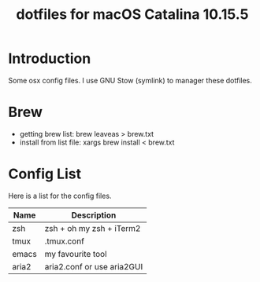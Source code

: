 #+TITLE:  dotfiles for macOS Catalina 10.15.5

* Introduction
Some osx config files. I use GNU Stow (symlink) to manager these dotfiles.
* Brew
  - getting brew list: brew leaveas > brew.txt
  - install from list file: xargs brew install < brew.txt
* Config List
Here is a list for the config files.
| Name         | Description                     |
|--------------+---------------------------------|
| zsh          | zsh + oh my zsh + iTerm2        |
| tmux         | .tmux.conf                      |
| emacs        | my favourite tool               |
| aria2        | aria2.conf or use aria2GUI      |

